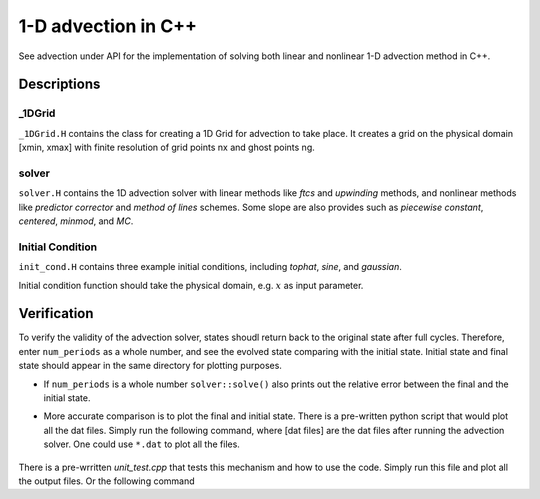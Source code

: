 ********************
1-D advection in C++
********************

See advection under API for the implementation of solving both linear and nonlinear 1-D advection method in C++.

Descriptions
==============

_1DGrid
--------
``_1DGrid.H`` contains the class for creating a 1D Grid for advection to take place. It creates a grid on the physical domain [xmin, xmax] with finite resolution of grid points nx and ghost points ng. 

solver
-------
``solver.H`` contains the 1D advection solver with linear methods like *ftcs* and *upwinding* methods, and nonlinear methods like *predictor corrector* and *method of lines* schemes. Some slope are also provides such as *piecewise constant*, *centered*, *minmod*, and *MC*.

Initial Condition
------------------
``init_cond.H`` contains three example initial conditions, including *tophat*, *sine*, and *gaussian*.

Initial condition function should take the physical domain, e.g. :math:`x` as input parameter.

Verification
=============

To verify the validity of the advection solver, states shoudl return back to the original state after full cycles. Therefore, enter ``num_periods`` as a whole number, and see the evolved state comparing with the initial state. Initial state and final state should appear in the same directory for plotting purposes.

* If ``num_periods`` is a whole number ``solver::solve()`` also prints out the relative error between the final and the initial state.

* More accurate comparison is to plot the final and initial state. There is a pre-written python script that would plot all the dat files. Simply run the following command, where [dat files] are the dat files after running the advection solver. One could use ``*.dat`` to plot all the files.

    .. prompt:: bash

       ./plot [dat files]
      
There is a pre-wrritten *unit_test.cpp* that tests this mechanism and how to use the code. Simply run this file and plot all the output files. Or the following command

.. prompt:: bash

   make unit_test DEBUG=TRUE

   ./unit_test

   ./plot *dat

